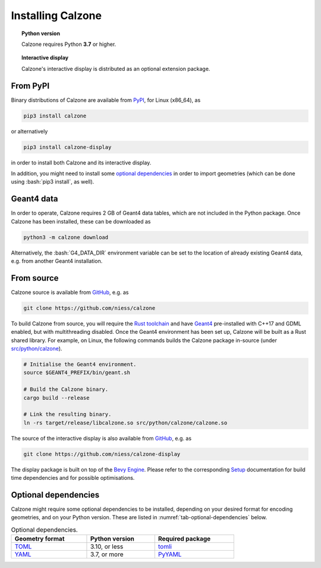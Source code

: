 Installing Calzone
==================

.. topic:: Python version

   Calzone requires Python **3.7** or higher.

.. topic:: Interactive display

   Calzone's interactive display is distributed as an optional extension
   package.


From PyPI
---------

Binary distributions of Calzone are available from `PyPI`_, for Linux (x86_64),
as

.. code:: bash

   pip3 install calzone

or alternatively

.. code:: bash

   pip3 install calzone-display

in order to install both Calzone and its interactive display.

In addition, you might need to install some `optional dependencies`_ in order to
import geometries (which can be done using :bash:`pip3 install`, as well).


Geant4 data
-----------

In order to operate, Calzone requires 2 GB of Geant4 data tables, which are
not included in the Python package. Once Calzone has been installed, these
can be downloaded as

.. code:: bash

   python3 -m calzone download

Alternatively, the :bash:`G4_DATA_DIR` environment variable can be set to the
location of already existing Geant4 data, e.g. from another Geant4
installation.


From source
-----------

Calzone source is available from `GitHub`_, e.g. as

.. code:: bash

   git clone https://github.com/niess/calzone

To build Calzone from source, you will require the `Rust toolchain`_ and have
`Geant4`_ pre-installed with C++17 and GDML enabled, but with multithreading
disabled. Once the Geant4 environment has been set up, Calzone will be built as
a Rust shared library. For example, on Linux, the following commands builds the
Calzone package in-source (under `src/python/calzone
<https://github.com/niess/calzone/tree/master/src/python/calzone>`_).

.. code:: bash

   # Initialise the Geant4 environment.
   source $GEANT4_PREFIX/bin/geant.sh

   # Build the Calzone binary.
   cargo build --release

   # Link the resulting binary.
   ln -rs target/release/libcalzone.so src/python/calzone/calzone.so

The source of the interactive display is also available from `GitHub
<GitHub-Display_>`_, e.g. as

.. code:: bash

   git clone https://github.com/niess/calzone-display

The display package is built on top of the `Bevy Engine <BevyEngine_>`_. Please
refer to the corresponding `Setup`_ documentation for build time dependencies
and for possible optimisations.


Optional dependencies
---------------------

Calzone might require some optional dependencies to be installed, depending on
your desired format for encoding geometries, and on your Python version. These
are listed in :numref:`tab-optional-dependencies` below.

.. _tab-optional-dependencies:

.. list-table:: Optional dependencies.
   :width: 75%
   :widths: auto
   :header-rows: 1

   * - Geometry format
     - Python version
     - Required package
   * - `TOML`_
     - 3.10, or less
     - `tomli`_
   * - `YAML`_
     - 3.7, or more
     - `PyYAML`_


.. ============================================================================
.. 
.. URL links.
.. 
.. ============================================================================

.. _BevyEngine: https://bevyengine.org/
.. _Geant4: https://geant4.web.cern.ch/docs/
.. _GitHub: https://github.com/niess/calzone
.. _GitHub-Display: https://github.com/niess/calzone-display
.. _PyPI: https://pypi.org/project/calzone/
.. _PyYAML: https://pypi.org/project/PyYAML/
.. _Rust toolchain: https://www.rust-lang.org/tools/install
.. _Setup: https://bevyengine.org/learn/quick-start/getting-started/setup/
.. _TOML: https://toml.io/en/
.. _tomli: https://pypi.org/project/tomli/
.. _YAML: https://yaml.org/
